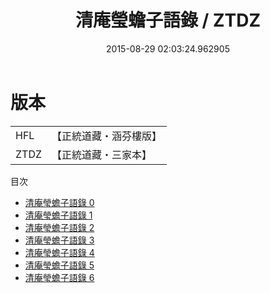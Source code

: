 #+TITLE: 清庵瑩蟾子語錄 / ZTDZ

#+DATE: 2015-08-29 02:03:24.962905
* 版本
 |       HFL|【正統道藏・涵芬樓版】|
 |      ZTDZ|【正統道藏・三家本】|
目次
 - [[file:KR5d0083_000.txt][清庵瑩蟾子語錄 0]]
 - [[file:KR5d0083_001.txt][清庵瑩蟾子語錄 1]]
 - [[file:KR5d0083_002.txt][清庵瑩蟾子語錄 2]]
 - [[file:KR5d0083_003.txt][清庵瑩蟾子語錄 3]]
 - [[file:KR5d0083_004.txt][清庵瑩蟾子語錄 4]]
 - [[file:KR5d0083_005.txt][清庵瑩蟾子語錄 5]]
 - [[file:KR5d0083_006.txt][清庵瑩蟾子語錄 6]]
